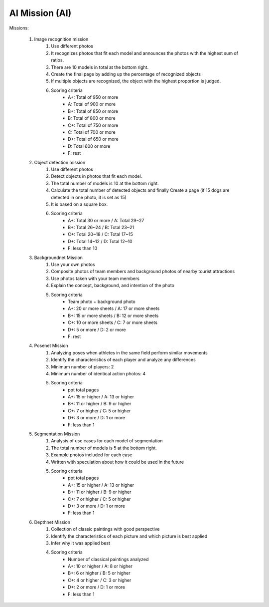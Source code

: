 AI Mission (AI)
================

.. raw:: html
    
    <div style="background: #C3F8FF" class="admonition note custom">
        <p style="background: light-blue" class="admonition-title">
            Team Quiz: AI
        </p>
        <div class="line-block">
            <div class="line">This is a AI mission session where each team carries out a mission.</div>
        </div>
        <ul>
            <li>Let's solve the mission by applying AI code.</li>
            <li>It's time for a team with a high score.</li>
            <li>There may be rewards for the team that wins the mission.</li>
        </ul>
    </div>

.. raw:: html

Missions:

    .. thumbnail:: /_images/ai_mission/image_mission.png

    1. Image recognition mission
        1. Use different photos
        2. It recognizes photos that fit each model and announces the photos with the highest sum of ratios.
        3. There are 10 models in total at the bottom right.
        4. Create the final page by adding up the percentage of recognized objects
        5. If multiple objects are recognized, the object with the highest proportion is judged.
        6. Scoring criteria
            - A+: Total of 950 or more
            - A: Total of 900 or more
            - B+: Total of 850 or more
            - B: Total of 800 or more
            - C+: Total of 750 or more
            - C: Total of 700 or more
            - D+: Total of 650 or more
            - D: Total 600 or more
            - F: rest

    .. thumbnail:: /_images/ai_mission/object_mission.png

    2. Object detection mission
        1. Use different photos
        2. Detect objects in photos that fit each model.
        3. The total number of models is 10 at the bottom right.
        4. Calculate the total number of detected objects and finally Create a page (if 15 dogs are detected in one photo, it is set as 15)
        5.  It is based on a square box.
        6. Scoring criteria
            - A+: Total 30 or more / A: Total 29~27
            - B+: Total 26~24 / B: Total 23~21
            - C+: Total 20~18 / C: Total 17~15
            - D+: Total 14~12 / D: Total 12~10
            - F: less than 10

    3. Backgroundnet Mission
        1. Use your own photos
        2. Composite photos of team members and background photos of nearby tourist attractions
        3. Use photos taken with your team members
        4. Explain the concept, background, and intention of the photo
        5. Scoring criteria
            - Team photo + background photo
            - A+: 20 or more sheets / A: 17 or more sheets
            - B+: 15 or more sheets / B: 12 or more sheets
            - C+: 10 or more sheets / C: 7 or more sheets
            - D+: 5 or more / D: 2 or more
            - F: rest

    4. Posenet Mission
        1. Analyzing poses when athletes in the same field perform similar movements
        2. Identify the characteristics of each player and analyze any differences
        3. Minimum number of players: 2
        4. Minimum number of identical action photos: 4
        5. Scoring criteria
            - ppt total pages
            - A+: 15 or higher / A: 13 or higher
            - B+: 11 or higher / B: 9 or higher
            - C+: 7 or higher / C: 5 or higher
            - D+: 3 or more / D: 1 or more
            - F: less than 1
        
    .. thumbnail:: /_images/ai_mission/segmentation_mission.png

    5. Segmentation Mission
        1. Analysis of use cases for each model of segmentation
        2. The total number of models is 5 at the bottom right.
        3. Example photos included for each case
        4. Written with speculation about how it could be used in the future
        5. Scoring criteria
            - ppt total pages
            - A+: 15 or higher / A: 13 or higher
            - B+: 11 or higher / B: 9 or higher
            - C+: 7 or higher / C: 5 or higher
            - D+: 3 or more / D: 1 or more
            - F: less than 1

    6. Depthnet Mission
        1. Collection of classic paintings with good perspective
        2. Identify the characteristics of each picture and which picture is best applied
        3. Infer why it was applied best
        4. Scoring criteria
            - Number of classical paintings analyzed
            - A+: 10 or higher / A: 8 or higher
            - B+: 6 or higher / B: 5 or higher
            - C+: 4 or higher / C: 3 or higher
            - D+: 2 or more / D: 1 or more
            - F: less than 1